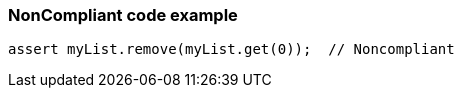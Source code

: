 === NonCompliant code example

[source,text]
----
assert myList.remove(myList.get(0));  // Noncompliant
----
